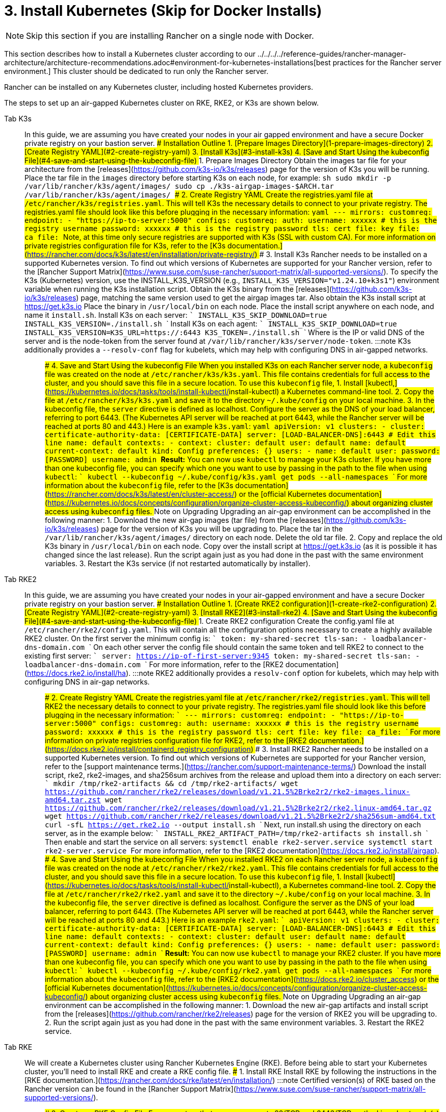 = 3. Install Kubernetes (Skip for Docker Installs)

[NOTE]
====

Skip this section if you are installing Rancher on a single node with Docker.
====


This section describes how to install a Kubernetes cluster according to our ../../../../reference-guides/rancher-manager-architecture/architecture-recommendations.adoc#environment-for-kubernetes-installations[best practices for the Rancher server environment.] This cluster should be dedicated to run only the Rancher server.

Rancher can be installed on any Kubernetes cluster, including hosted Kubernetes providers.

The steps to set up an air-gapped Kubernetes cluster on RKE, RKE2, or K3s are shown below.

[tabs]
======
Tab K3s::
+
In this guide, we are assuming you have created your nodes in your air gapped environment and have a secure Docker private registry on your bastion server. ### Installation Outline 1. [Prepare Images Directory](#1-prepare-images-directory) 2. [Create Registry YAML](#2-create-registry-yaml) 3. [Install K3s](#3-install-k3s) 4. [Save and Start Using the kubeconfig File](#4-save-and-start-using-the-kubeconfig-file) ### 1. Prepare Images Directory Obtain the images tar file for your architecture from the [releases](https://github.com/k3s-io/k3s/releases) page for the version of K3s you will be running. Place the tar file in the `images` directory before starting K3s on each node, for example: ```sh sudo mkdir -p /var/lib/rancher/k3s/agent/images/ sudo cp ./k3s-airgap-images-$ARCH.tar /var/lib/rancher/k3s/agent/images/ ``` ### 2. Create Registry YAML Create the registries.yaml file at `/etc/rancher/k3s/registries.yaml`. This will tell K3s the necessary details to connect to your private registry. The registries.yaml file should look like this before plugging in the necessary information: ```yaml --- mirrors: customreg: endpoint: - "https://ip-to-server:5000" configs: customreg: auth: username: xxxxxx # this is the registry username password: xxxxxx # this is the registry password tls: cert_file: +++<path to="" the="" cert="" file="" used="" in="" registry="">+++key_file: +++<path to="" the="" key="" file="" used="" in="" registry="">+++ca_file: +++<path to="" the="" ca="" file="" used="" in="" registry="">+++``` Note, at this time only secure registries are supported with K3s (SSL with custom CA). For more information on private registries configuration file for K3s, refer to the [K3s documentation.](https://rancher.com/docs/k3s/latest/en/installation/private-registry/) ### 3. Install K3s Rancher needs to be installed on a supported Kubernetes version. To find out which versions of Kubernetes are supported for your Rancher version, refer to the [Rancher Support Matrix](https://www.suse.com/suse-rancher/support-matrix/all-supported-versions/). To specify the K3s (Kubernetes) version, use the INSTALL_K3S_VERSION (e.g., `INSTALL_K3S_VERSION="v1.24.10+k3s1"`) environment variable when running the K3s installation script. Obtain the K3s binary from the [releases](https://github.com/k3s-io/k3s/releases) page, matching the same version used to get the airgap images tar. Also obtain the K3s install script at https://get.k3s.io Place the binary in `/usr/local/bin` on each node. Place the install script anywhere on each node, and name it `install.sh`. Install K3s on each server: ``` INSTALL_K3S_SKIP_DOWNLOAD=true INSTALL_K3S_VERSION=+++<VERSION>+++./install.sh ``` Install K3s on each agent: ``` INSTALL_K3S_SKIP_DOWNLOAD=true INSTALL_K3S_VERSION=+++<VERSION>+++K3S_URL=https://+++<SERVER>+++:6443 K3S_TOKEN=+++<TOKEN>+++./install.sh ``` Where `+++<SERVER>+++` is the IP or valid DNS of the server and `+++<TOKEN>+++` is the node-token from the server found at `/var/lib/rancher/k3s/server/node-token`. :::note K3s additionally provides a `--resolv-conf` flag for kubelets, which may help with configuring DNS in air-gapped networks. ::: ### 4. Save and Start Using the kubeconfig File When you installed K3s on each Rancher server node, a `kubeconfig` file was created on the node at `/etc/rancher/k3s/k3s.yaml`. This file contains credentials for full access to the cluster, and you should save this file in a secure location. To use this `kubeconfig` file, 1. Install [kubectl,](https://kubernetes.io/docs/tasks/tools/install-kubectl/#install-kubectl) a Kubernetes command-line tool. 2. Copy the file at `/etc/rancher/k3s/k3s.yaml` and save it to the directory `~/.kube/config` on your local machine. 3. In the kubeconfig file, the `server` directive is defined as localhost. Configure the server as the DNS of your load balancer, referring to port 6443. (The Kubernetes API server will be reached at port 6443, while the Rancher server will be reached at ports 80 and 443.) Here is an example `k3s.yaml`: ```yaml apiVersion: v1 clusters: - cluster: certificate-authority-data: [CERTIFICATE-DATA] server: [LOAD-BALANCER-DNS]:6443 # Edit this line name: default contexts: - context: cluster: default user: default name: default current-context: default kind: Config preferences: {} users: - name: default user: password: [PASSWORD] username: admin ``` **Result:** You can now use `kubectl` to manage your K3s cluster. If you have more than one kubeconfig file, you can specify which one you want to use by passing in the path to the file when using `kubectl`: ``` kubectl --kubeconfig ~/.kube/config/k3s.yaml get pods --all-namespaces ``` For more information about the `kubeconfig` file, refer to the [K3s documentation](https://rancher.com/docs/k3s/latest/en/cluster-access/) or the [official Kubernetes documentation](https://kubernetes.io/docs/concepts/configuration/organize-cluster-access-kubeconfig/) about organizing cluster access using `kubeconfig` files. ### Note on Upgrading Upgrading an air-gap environment can be accomplished in the following manner: 1. Download the new air-gap images (tar file) from the [releases](https://github.com/k3s-io/k3s/releases) page for the version of K3s you will be upgrading to. Place the tar in the `/var/lib/rancher/k3s/agent/images/` directory on each node. Delete the old tar file. 2. Copy and replace the old K3s binary in `/usr/local/bin` on each node. Copy over the install script at https://get.k3s.io (as it is possible it has changed since the last release). Run the script again just as you had done in the past with the same environment variables. 3. Restart the K3s service (if not restarted automatically by installer).  

Tab RKE2::
+
In this guide, we are assuming you have created your nodes in your air-gapped environment and have a secure Docker private registry on your bastion server. ### Installation Outline 1. [Create RKE2 configuration](#1-create-rke2-configuration) 2. [Create Registry YAML](#2-create-registry-yaml) 3. [Install RKE2](#3-install-rke2) 4. [Save and Start Using the kubeconfig File](#4-save-and-start-using-the-kubeconfig-file) ### 1. Create RKE2 configuration Create the config.yaml file at `/etc/rancher/rke2/config.yaml`. This will contain all the configuration options necessary to create a highly available RKE2 cluster. On the first server the minimum config is: ``` token: my-shared-secret tls-san: - loadbalancer-dns-domain.com ``` On each other server the config file should contain the same token and tell RKE2 to connect to the existing first server: ``` server: https://ip-of-first-server:9345 token: my-shared-secret tls-san: - loadbalancer-dns-domain.com ``` For more information, refer to the [RKE2 documentation](https://docs.rke2.io/install/ha). :::note RKE2 additionally provides a `resolv-conf` option for kubelets, which may help with configuring DNS in air-gap networks. ::: ### 2. Create Registry YAML Create the registries.yaml file at `/etc/rancher/rke2/registries.yaml`. This will tell RKE2 the necessary details to connect to your private registry. The registries.yaml file should look like this before plugging in the necessary information: ``` --- mirrors: customreg: endpoint: - "https://ip-to-server:5000" configs: customreg: auth: username: xxxxxx # this is the registry username password: xxxxxx # this is the registry password tls: cert_file: +++<path to="" the="" cert="" file="" used="" in="" registry="">+++key_file: +++<path to="" the="" key="" file="" used="" in="" registry="">+++ca_file: +++<path to="" the="" ca="" file="" used="" in="" registry="">+++``` For more information on private registries configuration file for RKE2, refer to the [RKE2 documentation.](https://docs.rke2.io/install/containerd_registry_configuration) ### 3. Install RKE2 Rancher needs to be installed on a supported Kubernetes version. To find out which versions of Kubernetes are supported for your Rancher version, refer to the [support maintenance terms.](https://rancher.com/support-maintenance-terms/) Download the install script, rke2, rke2-images, and sha256sum archives from the release and upload them into a directory on each server: ``` mkdir /tmp/rke2-artifacts && cd /tmp/rke2-artifacts/ wget https://github.com/rancher/rke2/releases/download/v1.21.5%2Brke2r2/rke2-images.linux-amd64.tar.zst wget https://github.com/rancher/rke2/releases/download/v1.21.5%2Brke2r2/rke2.linux-amd64.tar.gz wget https://github.com/rancher/rke2/releases/download/v1.21.5%2Brke2r2/sha256sum-amd64.txt curl -sfL https://get.rke2.io --output install.sh ``` Next, run install.sh using the directory on each server, as in the example below: ``` INSTALL_RKE2_ARTIFACT_PATH=/tmp/rke2-artifacts sh install.sh ``` Then enable and start the service on all servers: `` systemctl enable rke2-server.service systemctl start rke2-server.service `` For more information, refer to the [RKE2 documentation](https://docs.rke2.io/install/airgap). ### 4. Save and Start Using the kubeconfig File When you installed RKE2 on each Rancher server node, a `kubeconfig` file was created on the node at `/etc/rancher/rke2/rke2.yaml`. This file contains credentials for full access to the cluster, and you should save this file in a secure location. To use this `kubeconfig` file, 1. Install [kubectl](https://kubernetes.io/docs/tasks/tools/install-kubectl/#install-kubectl), a Kubernetes command-line tool. 2. Copy the file at `/etc/rancher/rke2/rke2.yaml` and save it to the directory `~/.kube/config` on your local machine. 3. In the kubeconfig file, the `server` directive is defined as localhost. Configure the server as the DNS of your load balancer, referring to port 6443. (The Kubernetes API server will be reached at port 6443, while the Rancher server will be reached at ports 80 and 443.) Here is an example `rke2.yaml`: ``` apiVersion: v1 clusters: - cluster: certificate-authority-data: [CERTIFICATE-DATA] server: [LOAD-BALANCER-DNS]:6443 # Edit this line name: default contexts: - context: cluster: default user: default name: default current-context: default kind: Config preferences: {} users: - name: default user: password: [PASSWORD] username: admin ``` **Result:** You can now use `kubectl` to manage your RKE2 cluster. If you have more than one kubeconfig file, you can specify which one you want to use by passing in the path to the file when using `kubectl`: ``` kubectl --kubeconfig ~/.kube/config/rke2.yaml get pods --all-namespaces ``` For more information about the `kubeconfig` file, refer to the [RKE2 documentation](https://docs.rke2.io/cluster_access) or the [official Kubernetes documentation](https://kubernetes.io/docs/concepts/configuration/organize-cluster-access-kubeconfig/) about organizing cluster access using `kubeconfig` files. ### Note on Upgrading Upgrading an air-gap environment can be accomplished in the following manner: 1. Download the new air-gap artifacts and install script from the [releases](https://github.com/rancher/rke2/releases) page for the version of RKE2 you will be upgrading to. 2. Run the script again just as you had done in the past with the same environment variables. 3. Restart the RKE2 service.  

Tab RKE::
+
We will create a Kubernetes cluster using Rancher Kubernetes Engine (RKE). Before being able to start your Kubernetes cluster, you'll need to install RKE and create a RKE config file. ### 1. Install RKE Install RKE by following the instructions in the [RKE documentation.](https://rancher.com/docs/rke/latest/en/installation/) :::note Certified version(s) of RKE based on the Rancher version can be found in the [Rancher Support Matrix](https://www.suse.com/suse-rancher/support-matrix/all-supported-versions/). ::: ### 2. Create an RKE Config File From a system that can access ports 22/TCP and 6443/TCP on the Linux host node(s) that you set up in a previous step, use the sample below to create a new file named `rancher-cluster.yml`. This file is an RKE configuration file, which is a configuration for the cluster you're deploying Rancher to. Replace values in the code sample below with help of the _RKE Options_ table. Use the IP address or DNS names of the three nodes you created. :::tip For more details on the options available, see the RKE [Config Options](https://rancher.com/docs/rke/latest/en/config-options/). ::: +++<figcaption>+++RKE Options+++</figcaption>+++ | Option | Required | Description | | ------------------ | -------------------- | --------------------------------------------------------------------------------------- | | `address` | ✓ | The DNS or IP address for the node within the air gapped network. | | `user` | ✓ | A user that can run Docker commands. | | `role` | ✓ | List of Kubernetes roles assigned to the node. | | `internal_address` | optional^1^ | The DNS or IP address used for internal cluster traffic. | | `ssh_key_path` | | Path to the SSH private key used to authenticate to the node (defaults to `~/.ssh/id_rsa`). | > ^1^ Some services like AWS EC2 require setting the `internal_address` if you want to use self-referencing security groups or firewalls. ```yaml nodes: - address: 10.10.3.187 # node air gap network IP internal_address: 172.31.7.22 # node intra-cluster IP user: rancher role: ['controlplane', 'etcd', 'worker'] ssh_key_path: /home/user/.ssh/id_rsa - address: 10.10.3.254 # node air gap network IP internal_address: 172.31.13.132 # node intra-cluster IP user: rancher role: ['controlplane', 'etcd', 'worker'] ssh_key_path: /home/user/.ssh/id_rsa - address: 10.10.3.89 # node air gap network IP internal_address: 172.31.3.216 # node intra-cluster IP user: rancher role: ['controlplane', 'etcd', 'worker'] ssh_key_path: /home/user/.ssh/id_rsa private_registries: - url: +++<REGISTRY.YOURDOMAIN.COM:PORT>+++# private registry url user: rancher password: '*********' is_default: true ``` ### 3. Run RKE After configuring `rancher-cluster.yml`, bring up your Kubernetes cluster: ``` rke up --config ./rancher-cluster.yml ``` ### 4. Save Your Files :::note Important: The files mentioned below are needed to maintain, troubleshoot, and upgrade your cluster. ::: Save a copy of the following files in a secure location: - `rancher-cluster.yml`: The RKE cluster configuration file. - `kube_config_cluster.yml`: The [Kubeconfig file](https://rancher.com/docs/rke/latest/en/kubeconfig/) for the cluster, this file contains credentials for full access to the cluster. - `rancher-cluster.rkestate`: The [Kubernetes Cluster State file](https://rancher.com/docs/rke/latest/en/installation/#kubernetes-cluster-state), this file contains the current state of the cluster including the RKE configuration and the certificates. +
 +
_The Kubernetes Cluster State file is only created when using RKE v0.2.0 or higher._  
====== :::note The "rancher-cluster" parts of the two latter file names are dependent on how you name the RKE cluster configuration file. ::: ### Issues or errors? See the [Troubleshooting](../../install-upgrade-on-a-kubernetes-cluster/troubleshooting.md) page. ### [Next: Install Rancher](install-rancher-ha.md)+++</REGISTRY.YOURDOMAIN.COM:PORT></path>++++++</path>++++++</path></TOKEN>++++++</SERVER>++++++</TOKEN>++++++</SERVER>++++++</VERSION>++++++</VERSION>++++++</path>++++++</path>++++++</path>
======
